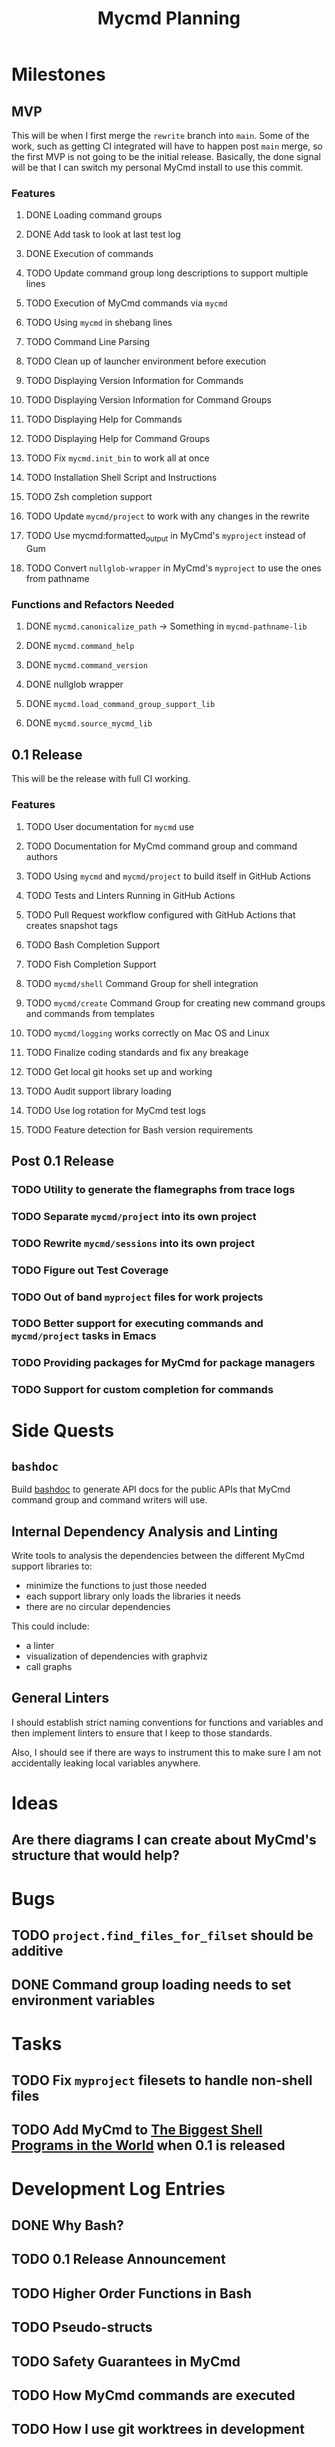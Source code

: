 #+title: Mycmd Planning

* Milestones
** MVP

This will be when I first merge the =rewrite= branch into =main=. Some of the work, such as getting CI integrated will have to happen post =main= merge, so the first MVP is not going to be the initial release. Basically, the done signal will be that I can switch my personal MyCmd install to use this commit.

*** Features
**** DONE Loading command groups
**** DONE Add task to look at last test log
**** DONE Execution of commands
**** TODO Update command group long descriptions to support multiple lines
**** TODO Execution of MyCmd commands via =mycmd=
**** TODO Using =mycmd= in shebang lines
**** TODO Command Line Parsing
**** TODO Clean up of launcher environment before execution
**** TODO Displaying Version Information for Commands
**** TODO Displaying Version Information for Command Groups
**** TODO Displaying Help for Commands
**** TODO Displaying Help for Command Groups
**** TODO Fix =mycmd.init_bin= to work all at once
**** TODO Installation Shell Script and Instructions
**** TODO Zsh completion support
**** TODO Update =mycmd/project= to work with any changes in the rewrite
**** TODO Use mycmd:formatted_output in MyCmd's =myproject= instead of Gum
**** TODO Convert =nullglob-wrapper= in MyCmd's =myproject= to use the ones from pathname
*** Functions and Refactors Needed
**** DONE =mycmd.canonicalize_path= -> Something in =mycmd-pathname-lib=
**** DONE =mycmd.command_help=
**** DONE =mycmd.command_version=
**** DONE nullglob wrapper
**** DONE =mycmd.load_command_group_support_lib=
**** DONE =mycmd.source_mycmd_lib=

** 0.1 Release

This will be the release with full CI working.

*** Features
**** TODO User documentation for =mycmd= use
**** TODO Documentation for MyCmd command group and command authors
**** TODO Using =mycmd= and =mycmd/project= to build itself in GitHub Actions
**** TODO Tests and Linters Running in GitHub Actions
**** TODO Pull Request workflow configured with GitHub Actions that creates snapshot tags
**** TODO Bash Completion Support
**** TODO Fish Completion Support
**** TODO =mycmd/shell= Command Group for shell integration
**** TODO =mycmd/create= Command Group for creating new command groups and commands from templates
**** TODO =mycmd/logging= works correctly on Mac OS and Linux
**** TODO Finalize coding standards and fix any breakage
**** TODO Get local git hooks set up and working
**** TODO Audit support library loading
**** TODO Use log rotation for MyCmd test logs
**** TODO Feature detection for Bash version requirements

** Post 0.1 Release
*** TODO Utility to generate the flamegraphs from trace logs
*** TODO Separate =mycmd/project= into its own project
*** TODO Rewrite =mycmd/sessions= into its own project
*** TODO Figure out Test Coverage
*** TODO Out of band =myproject= files for work projects
*** TODO Better support for executing commands and =mycmd/project= tasks in Emacs
*** TODO Providing packages for MyCmd for package managers
*** TODO Support for custom completion for commands

* Side Quests
** =bashdoc=

Build [[https://github.com/travisbhartwell/bashdoc][bashdoc]] to generate API docs for the public APIs that MyCmd command group and command writers will use.

** Internal Dependency Analysis and Linting

Write tools to analysis the dependencies between the different MyCmd support libraries to:
- minimize the functions to just those needed
- each support library only loads the libraries it needs
- there are no circular dependencies

This could include:
- a linter
- visualization of dependencies with graphviz
- call graphs

** General Linters

I should establish strict naming conventions for functions and variables and then implement linters to ensure that I keep to those standards.

Also, I should see if there are ways to instrument this to make sure I am not accidentally leaking local variables anywhere.

* Ideas
** Are there diagrams I can create about MyCmd's structure that would help?

* Bugs
** TODO =project.find_files_for_filset= should be additive
** DONE Command group loading needs to set environment variables

* Tasks
** TODO Fix =myproject= filesets to handle non-shell files
** TODO Add MyCmd to [[https://github.com/oils-for-unix/oils/wiki/The-Biggest-Shell-Programs-in-the-World][The Biggest Shell Programs in the World]] when 0.1 is released

* Development Log Entries
** DONE Why Bash?
** TODO 0.1 Release Announcement
** TODO Higher Order Functions in Bash
** TODO Pseudo-structs
** TODO Safety Guarantees in MyCmd
** TODO How MyCmd commands are executed
** TODO How I use git worktrees in development
** TODO Profiling Shell Script Execution
** TODO Testing
** TODO Output Capture and Logging
** TODO General feature discussions
